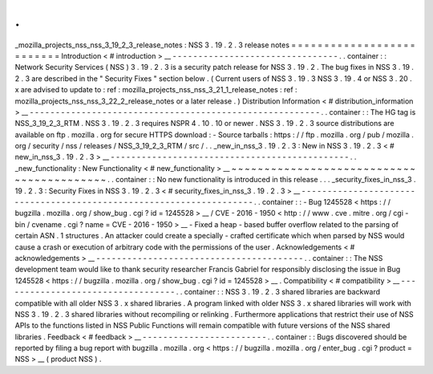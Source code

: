 .
.
_mozilla_projects_nss_nss_3_19_2_3_release_notes
:
NSS
3
.
19
.
2
.
3
release
notes
=
=
=
=
=
=
=
=
=
=
=
=
=
=
=
=
=
=
=
=
=
=
=
=
=
=
Introduction
<
#
introduction
>
__
-
-
-
-
-
-
-
-
-
-
-
-
-
-
-
-
-
-
-
-
-
-
-
-
-
-
-
-
-
-
-
-
.
.
container
:
:
Network
Security
Services
(
NSS
)
3
.
19
.
2
.
3
is
a
security
patch
release
for
NSS
3
.
19
.
2
.
The
bug
fixes
in
NSS
3
.
19
.
2
.
3
are
described
in
the
"
Security
Fixes
"
section
below
.
(
Current
users
of
NSS
3
.
19
.
3
NSS
3
.
19
.
4
or
NSS
3
.
20
.
x
are
advised
to
update
to
:
ref
:
mozilla_projects_nss_nss_3_21_1_release_notes
:
ref
:
mozilla_projects_nss_nss_3_22_2_release_notes
or
a
later
release
.
)
Distribution
Information
<
#
distribution_information
>
__
-
-
-
-
-
-
-
-
-
-
-
-
-
-
-
-
-
-
-
-
-
-
-
-
-
-
-
-
-
-
-
-
-
-
-
-
-
-
-
-
-
-
-
-
-
-
-
-
-
-
-
-
-
-
-
-
.
.
container
:
:
The
HG
tag
is
NSS_3_19_2_3_RTM
.
NSS
3
.
19
.
2
.
3
requires
NSPR
4
.
10
.
10
or
newer
.
NSS
3
.
19
.
2
.
3
source
distributions
are
available
on
ftp
.
mozilla
.
org
for
secure
HTTPS
download
:
-
Source
tarballs
:
https
:
/
/
ftp
.
mozilla
.
org
/
pub
/
mozilla
.
org
/
security
/
nss
/
releases
/
NSS_3_19_2_3_RTM
/
src
/
.
.
_new_in_nss_3
.
19
.
2
.
3
:
New
in
NSS
3
.
19
.
2
.
3
<
#
new_in_nss_3
.
19
.
2
.
3
>
__
-
-
-
-
-
-
-
-
-
-
-
-
-
-
-
-
-
-
-
-
-
-
-
-
-
-
-
-
-
-
-
-
-
-
-
-
-
-
-
-
-
-
-
-
-
-
.
.
_new_functionality
:
New
Functionality
<
#
new_functionality
>
__
~
~
~
~
~
~
~
~
~
~
~
~
~
~
~
~
~
~
~
~
~
~
~
~
~
~
~
~
~
~
~
~
~
~
~
~
~
~
~
~
~
~
.
.
container
:
:
No
new
functionality
is
introduced
in
this
release
.
.
.
_security_fixes_in_nss_3
.
19
.
2
.
3
:
Security
Fixes
in
NSS
3
.
19
.
2
.
3
<
#
security_fixes_in_nss_3
.
19
.
2
.
3
>
__
-
-
-
-
-
-
-
-
-
-
-
-
-
-
-
-
-
-
-
-
-
-
-
-
-
-
-
-
-
-
-
-
-
-
-
-
-
-
-
-
-
-
-
-
-
-
-
-
-
-
-
-
-
-
-
-
-
-
-
-
-
-
-
-
-
-
-
-
.
.
container
:
:
-
Bug
1245528
<
https
:
/
/
bugzilla
.
mozilla
.
org
/
show_bug
.
cgi
?
id
=
1245528
>
__
/
CVE
-
2016
-
1950
<
http
:
/
/
www
.
cve
.
mitre
.
org
/
cgi
-
bin
/
cvename
.
cgi
?
name
=
CVE
-
2016
-
1950
>
__
-
Fixed
a
heap
-
based
buffer
overflow
related
to
the
parsing
of
certain
ASN
.
1
structures
.
An
attacker
could
create
a
specially
-
crafted
certificate
which
when
parsed
by
NSS
would
cause
a
crash
or
execution
of
arbitrary
code
with
the
permissions
of
the
user
.
Acknowledgements
<
#
acknowledgements
>
__
-
-
-
-
-
-
-
-
-
-
-
-
-
-
-
-
-
-
-
-
-
-
-
-
-
-
-
-
-
-
-
-
-
-
-
-
-
-
-
-
.
.
container
:
:
The
NSS
development
team
would
like
to
thank
security
researcher
Francis
Gabriel
for
responsibly
disclosing
the
issue
in
Bug
1245528
<
https
:
/
/
bugzilla
.
mozilla
.
org
/
show_bug
.
cgi
?
id
=
1245528
>
__
.
Compatibility
<
#
compatibility
>
__
-
-
-
-
-
-
-
-
-
-
-
-
-
-
-
-
-
-
-
-
-
-
-
-
-
-
-
-
-
-
-
-
-
-
.
.
container
:
:
NSS
3
.
19
.
2
.
3
shared
libraries
are
backward
compatible
with
all
older
NSS
3
.
x
shared
libraries
.
A
program
linked
with
older
NSS
3
.
x
shared
libraries
will
work
with
NSS
3
.
19
.
2
.
3
shared
libraries
without
recompiling
or
relinking
.
Furthermore
applications
that
restrict
their
use
of
NSS
APIs
to
the
functions
listed
in
NSS
Public
Functions
will
remain
compatible
with
future
versions
of
the
NSS
shared
libraries
.
Feedback
<
#
feedback
>
__
-
-
-
-
-
-
-
-
-
-
-
-
-
-
-
-
-
-
-
-
-
-
-
-
.
.
container
:
:
Bugs
discovered
should
be
reported
by
filing
a
bug
report
with
bugzilla
.
mozilla
.
org
<
https
:
/
/
bugzilla
.
mozilla
.
org
/
enter_bug
.
cgi
?
product
=
NSS
>
__
(
product
NSS
)
.
